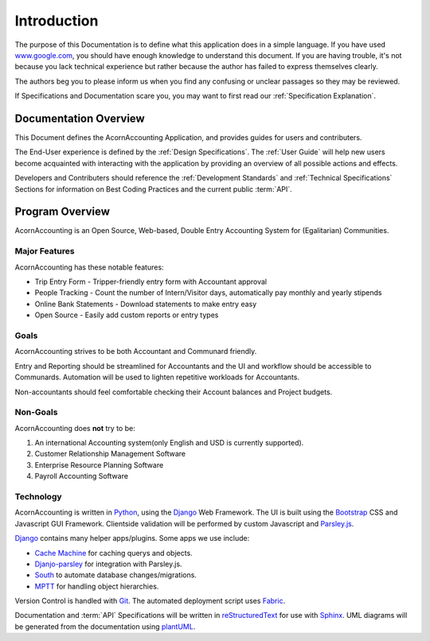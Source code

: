 =============
Introduction
=============

The purpose of this Documentation is to define what this application does in
a simple language. If you have used `www.google.com <http://www.google.com>`_,
you should have enough knowledge to understand this document. If you are having
trouble, it's not because you lack technical experience but rather because the
author has failed to express themselves clearly.

The authors beg you to please inform us when you find any confusing or unclear
passages so they may be reviewed.

If Specifications and Documentation scare you, you may want to first read our
:ref:`Specification Explanation`.

Documentation Overview
-----------------------

This Document defines the AcornAccounting Application, and provides guides for
users and contributers.

The End-User experience is defined by the :ref:`Design Specifications`. The
:ref:`User Guide` will help new users become acquainted with interacting with
the application by providing an overview of all possible actions and effects.

Developers and Contributers should reference the :ref:`Development Standards`
and :ref:`Technical Specifications` Sections for information on Best Coding
Practices and the current public :term:`API`.

Program Overview
-----------------

AcornAccounting is an Open Source, Web-based, Double Entry Accounting System
for (Egalitarian) Communities.

Major Features
+++++++++++++++

AcornAccounting has these notable features:

* Trip Entry Form - Tripper-friendly entry form with Accountant approval
* People Tracking - Count the number of Intern/Visitor days, automatically pay
  monthly and yearly stipends
* Online Bank Statements - Download statements to make entry easy
* Open Source - Easily add custom reports or entry types

Goals
++++++

AcornAccounting strives to be both Accountant and Communard friendly.

Entry and Reporting should be streamlined for Accountants and the UI and
workflow should be accessible to Communards. Automation will be used to lighten
repetitive workloads for Accountants.

Non-accountants should feel comfortable checking their Account balances and
Project budgets.

Non-Goals
++++++++++

AcornAccounting does **not** try to be:

#. An international Accounting system(only English and USD is currently
   supported).
#. Customer Relationship Management Software
#. Enterprise Resource Planning Software
#. Payroll Accounting Software

Technology
+++++++++++

AcornAccounting is written in `Python`_, using the `Django`_ Web Framework. The
UI is built using the `Bootstrap`_ CSS and Javascript GUI Framework. Clientside
validation will be performed by custom Javascript and `Parsley.js
<http://parsleyjs.org/>`_.

`Django`_ contains many helper apps/plugins. Some apps we use include:

* `Cache Machine <https://github.com/jbalogh/django-cache-machine>`_ for
  caching querys and objects.
* `Djanjo-parsley <https://github.com/agiliq/django-parsley>`_ for integration
  with Parsley.js.
* `South <http://south.aeracode.org/>`_ to automate database
  changes/migrations.
* `MPTT <https://github.com/django-mptt/django-mptt>`_ for handling object
  hierarchies.

Version Control is handled with `Git`_. The automated deployment script uses
`Fabric`_.

Documentation and :term:`API` Specifications will be written in
`reStructuredText`_ for use with `Sphinx`_. UML diagrams will be generated from
the documentation using `plantUML`_.

.. _Bootstrap: http://getbootstrap.com/

.. _Django: https://www.djangoproject.com/

.. _Fabric: http://docs.fabfile.org/en/1.8/

.. _Git: http://gitscm.com/

.. _plantUML: http://plantuml.sourceforge.net/index.html

.. _Python: http://python.org/

.. _reStructuredText:
    http://docutils.sourceforge.net/docs/ref/rst/restructuredtext.html

.. _Sphinx: http://sphinx-doc.org/

